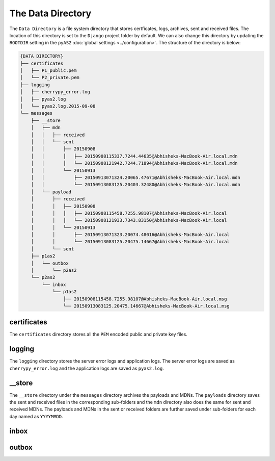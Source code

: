 The Data Directory
==================
The ``Data Directory`` is a file system directory that stores certficates, logs, archives, sent and received files. 
The location of this directory is set to the ``Django`` project folder by default. We can also change this directory 
by updating the ``ROOTDIR`` setting in the ``pyAS2`` :doc:`global settings <../configuration>`. The structure of the 
directory is below:

.. code-block:: console

    {DATA DIRECTORY}
    ├── certificates
    │   ├── P1_public.pem
    │   └── P2_private.pem
    ├── logging
    │   ├── cherrypy_error.log
    │   ├── pyas2.log
    │   └── pyas2.log.2015-09-08
    └── messages
        ├── __store
        │   ├── mdn
        │   │   ├── received
        │   │   └── sent
        │   │       ├── 20150908
        │   │       │   ├── 20150908115337.7244.44635@Abhisheks-MacBook-Air.local.mdn
        │   │       │   └── 20150908121942.7244.71894@Abhisheks-MacBook-Air.local.mdn
        │   │       └── 20150913
        │   │           ├── 20150913071324.20065.47671@Abhisheks-MacBook-Air.local.mdn
        │   │           └── 20150913083125.20403.32480@Abhisheks-MacBook-Air.local.mdn
        │   └── payload
        │       ├── received
        │       │   ├── 20150908
        │       │   │   ├── 20150908115458.7255.98107@Abhisheks-MacBook-Air.local
        │       │   │   └── 20150908121933.7343.83150@Abhisheks-MacBook-Air.local
        │       │   └── 20150913
        │       │       ├── 20150913071323.20074.48016@Abhisheks-MacBook-Air.local
        │       │       └── 20150913083125.20475.14667@Abhisheks-MacBook-Air.local
        │       └── sent
        ├── p1as2
        │   └── outbox
        │       └── p2as2
        └── p2as2
            └── inbox
                └── p1as2
                    ├── 20150908115458.7255.98107@Abhisheks-MacBook-Air.local.msg
                    └── 20150913083125.20475.14667@Abhisheks-MacBook-Air.local.msg

certificates
------------
The ``certificates`` directory stores all the ``PEM`` encoded public and private key files.

logging
-------
The ``logging`` directory stores the server error logs and application logs. The server error logs are saved as ``cherrypy_error.log`` 
and the application logs are saved as ``pyas2.log``.

__store
-------
The ``__store`` directory under the ``messages`` directory archives the payloads and MDNs. The ``payloads`` directory saves the 
sent and received files in the corresponding sub-folders  and the ``mdn`` directory also does the same for sent and received MDNs.
The payloads and MDNs in the sent or received folders are further saved under sub-folders for each day named as ``YYYYMMDD``.

inbox
-----

outbox
------
